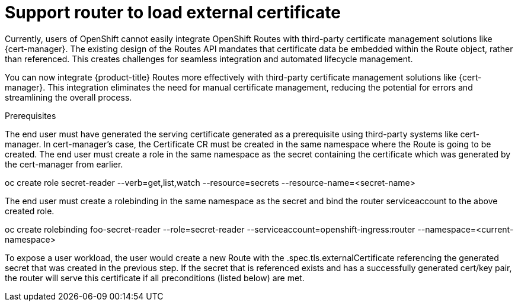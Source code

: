// Module included in the following assemblies:
//
// * security/cert_manager_operator/index.adoc

:_mod-docs-content-type: CONCEPT
[id="support-router-load-external-cert_{context}"]
= Support router to load external certificate

Currently, users of OpenShift cannot easily integrate OpenShift Routes with third-party certificate management solutions like {cert-manager}. The existing design of the Routes API mandates that certificate data be embedded within the Route object, rather than referenced. This creates challenges for seamless integration and automated lifecycle management.

You can now integrate {product-title} Routes more effectively with third-party certificate management solutions like {cert-manager}. This integration eliminates the need for manual certificate management, reducing the potential for errors and streamlining the overall process.

.Prerequisites

The end user must have generated the serving certificate generated as a prerequisite using third-party systems like cert-manager.
In cert-manager's case, the Certificate CR must be created in the same namespace where the Route is going to be created.
The end user must create a role in the same namespace as the secret containing the certificate which was generated by the cert-manager from earlier.

oc create role secret-reader --verb=get,list,watch --resource=secrets --resource-name=<secret-name>

The end user must create a rolebinding in the same namespace as the secret and bind the router serviceaccount to the above created role.

oc create rolebinding foo-secret-reader --role=secret-reader --serviceaccount=openshift-ingress:router --namespace=<current-namespace>

To expose a user workload, the user would create a new Route with the .spec.tls.externalCertificate referencing the generated secret that was created in the previous step.
If the secret that is referenced exists and has a successfully generated cert/key pair, the router will serve this certificate if all preconditions (listed below) are met.
